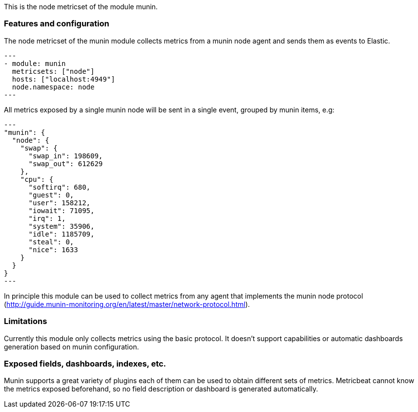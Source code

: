 This is the node metricset of the module munin.

[float]
=== Features and configuration

The node metricset of the munin module collects metrics from a munin node agent
and sends them as events to Elastic.

[source,yaml]
---
- module: munin
  metricsets: ["node"]
  hosts: ["localhost:4949"]
  node.namespace: node
---

All metrics exposed by a single munin node will be sent in a single event,
grouped by munin items, e.g:

[source,json]
---
"munin": {
  "node": {
    "swap": {
      "swap_in": 198609,
      "swap_out": 612629
    },
    "cpu": {
      "softirq": 680,
      "guest": 0,
      "user": 158212,
      "iowait": 71095,
      "irq": 1,
      "system": 35906,
      "idle": 1185709,
      "steal": 0,
      "nice": 1633
    }
  }
}
---

In principle this module can be used to collect metrics from any agent that
implements the munin node protocol (http://guide.munin-monitoring.org/en/latest/master/network-protocol.html).

[float]
=== Limitations
Currently this module only collects metrics using the basic protocol. It doesn't
support capabilities or automatic dashboards generation based on munin
configuration.

[float]
=== Exposed fields, dashboards, indexes, etc.
Munin supports a great variety of plugins each of them can be used to obtain different
sets of metrics. Metricbeat cannot know the metrics exposed beforehand, so no field
description or dashboard is generated automatically.
